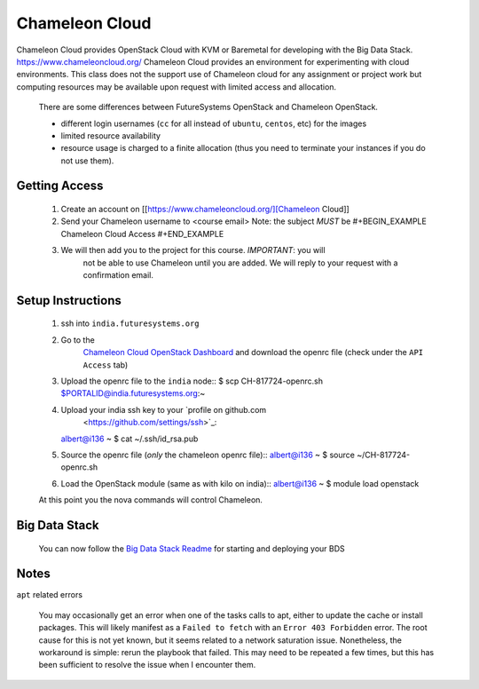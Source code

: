 .. _ref-chalemelon:

..
  COMMENT

  This page is a copy of
  https://github.com/futuresystems/class-admin-tools/blob/master/chameleon/big-data-stack.org
  prepared by Badi

Chameleon Cloud
===============================================================================

Chameleon Cloud provides OpenStack Cloud with KVM or Baremetal for
developing with the Big Data Stack. https://www.chameleoncloud.org/
Chameleon Cloud provides an environment for experimenting with cloud
environments.  This class does not the support use of Chameleon cloud
for any assignment or project work but computing resources may be
available upon request with limited access and allocation.

  There are some differences between FutureSystems OpenStack and Chameleon
  OpenStack.

  - different login usernames (``cc`` for all instead of ``ubuntu``,
    ``centos``, etc) for the images
  - limited resource availability
  - resource usage is charged to a finite allocation (thus you need to
    terminate your instances if you do not use them).

Getting Access
-------------------------------------------------------------------------------

  1. Create an account on [[https://www.chameleoncloud.org/][Chameleon Cloud]]
  2. Send your Chameleon username to <course email>
     Note: the subject *MUST* be
     #+BEGIN_EXAMPLE
     Chameleon Cloud Access
     #+END_EXAMPLE
  3. We will then add you to the project for this course. *IMPORTANT*: you will
       not be able to use Chameleon until you are added. We will reply to your
       request with a confirmation email.

Setup Instructions
-------------------------------------------------------------------------------

  1. ssh into ``india.futuresystems.org``
  2. Go to the
       `Chameleon Cloud OpenStack Dashboard
       <https://openstack.tacc.chameleoncloud.org/dashboard/project/access_and_security/>`_
       and download the openrc file (check under the ``API Access`` tab)

  3. Upload the openrc file to the ``india`` node::
     $ scp CH-817724-openrc.sh $PORTALID@india.futuresystems.org:~
  4. Upload your india ssh key to your `profile on github.com
       <https://github.com/settings/ssh>`_::
     albert@i136 ~ $ cat ~/.ssh/id_rsa.pub
  5. Source the openrc file (*only* the chameleon openrc file)::
     albert@i136 ~ $ source ~/CH-817724-openrc.sh
  6. Load the OpenStack module (same as with kilo on india)::
     albert@i136 ~ $ module load openstack

  At this point you the nova commands will control Chameleon.

Big Data Stack
-------------------------------------------------------------------------------
  You can now follow the `Big Data Stack Readme
  <https://github.com/futuresystems/big-data-stack>`_ for starting and
  deploying your BDS

Notes
-------------------------------------------------------------------------------

``apt`` related errors

  You may occasionally get an error when one of the tasks calls to apt, either
  to update the cache or install packages.  This will likely manifest as a
  ``Failed to fetch`` with an ``Error 403 Forbidden`` error.  The root cause
  for this is not yet known, but it seems related to a network saturation
  issue.  Nonetheless, the workaround is simple: rerun the playbook that
  failed.  This may need to be repeated a few times, but this has been
  sufficient to resolve the issue when I encounter them.
